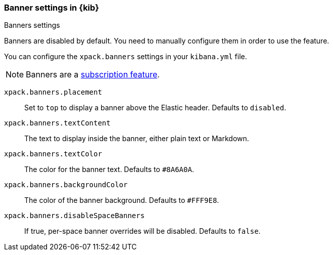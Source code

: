 [role="xpack"]
[[banners-settings-kb]]
=== Banner settings in {kib}
++++
<titleabbrev>Banners settings</titleabbrev>
++++

Banners are disabled by default. You need to manually configure them in order to use the feature.

You can configure the `xpack.banners` settings in your `kibana.yml` file.

[NOTE]
====
Banners are a https://www.elastic.co/subscriptions[subscription feature].
====

`xpack.banners.placement`::
Set to `top` to display a banner above the Elastic header. Defaults to `disabled`.

`xpack.banners.textContent`::
The text to display inside the banner, either plain text or Markdown.

`xpack.banners.textColor`::
The color for the banner text. Defaults to `#8A6A0A`.

`xpack.banners.backgroundColor`::
The color of the banner background. Defaults to `#FFF9E8`.

`xpack.banners.disableSpaceBanners`::
If true, per-space banner overrides will be disabled. Defaults to `false`.

